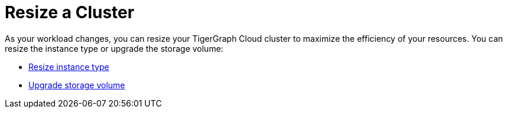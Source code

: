 = Resize a Cluster

As your workload changes, you can resize your TigerGraph Cloud cluster to maximize the efficiency of your resources. You can resize the instance type or upgrade the storage volume:

* xref:resize-instance-type.adoc[Resize instance type]
* xref:upgrade-storage-volume.adoc[Upgrade storage volume]
